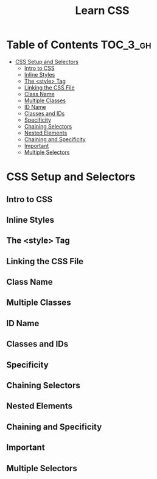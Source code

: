 #+TITLE: Learn CSS

* Table of Contents :TOC_3_gh:
- [[#css-setup-and-selectors][CSS Setup and Selectors]]
  - [[#intro-to-css][Intro to CSS]]
  - [[#inline-styles][Inline Styles]]
  - [[#the-style-tag][The <style> Tag]]
  - [[#linking-the-css-file][Linking the CSS File]]
  - [[#class-name][Class Name]]
  - [[#multiple-classes][Multiple Classes]]
  - [[#id-name][ID Name]]
  - [[#classes-and-ids][Classes and IDs]]
  - [[#specificity][Specificity]]
  - [[#chaining-selectors][Chaining Selectors]]
  - [[#nested-elements][Nested Elements]]
  - [[#chaining-and-specificity][Chaining and Specificity]]
  - [[#important][Important]]
  - [[#multiple-selectors][Multiple Selectors]]

* CSS Setup and Selectors
** Intro to CSS
[[file:img/screenshot_2018-02-22_08-00-10.png]]

** Inline Styles
[[file:img/screenshot_2018-02-22_08-01-29.png]]

** The <style> Tag
[[file:img/screenshot_2018-02-22_08-02-59.png]]

** Linking the CSS File
[[file:img/screenshot_2018-02-22_08-05-57.png]]

[[file:img/screenshot_2018-02-22_08-07-13.png]]

** Class Name
[[file:img/screenshot_2018-02-22_08-10-47.png]]

** Multiple Classes
[[file:img/screenshot_2018-02-22_08-12-36.png]]

** ID Name
[[file:img/screenshot_2018-02-22_08-14-04.png]]

** Classes and IDs
[[file:img/screenshot_2018-02-22_08-16-43.png]]

** Specificity
[[file:img/screenshot_2018-02-22_08-18-39.png]]

[[file:img/screenshot_2018-02-22_08-18-50.png]]

[[file:img/screenshot_2018-02-22_08-19-17.png]]

[[file:img/screenshot_2018-02-22_08-19-47.png]]

** Chaining Selectors
[[file:img/screenshot_2018-02-22_08-22-01.png]]

** Nested Elements
[[file:img/screenshot_2018-02-22_08-24-59.png]]

** Chaining and Specificity
[[file:img/screenshot_2018-02-22_08-50-31.png]]

** Important
[[file:img/screenshot_2018-02-22_08-51-58.png]]

[[file:img/screenshot_2018-02-22_08-52-52.png]]

[[file:img/screenshot_2018-02-22_08-53-29.png]]

** Multiple Selectors
[[file:img/screenshot_2018-02-22_08-54-31.png]]
